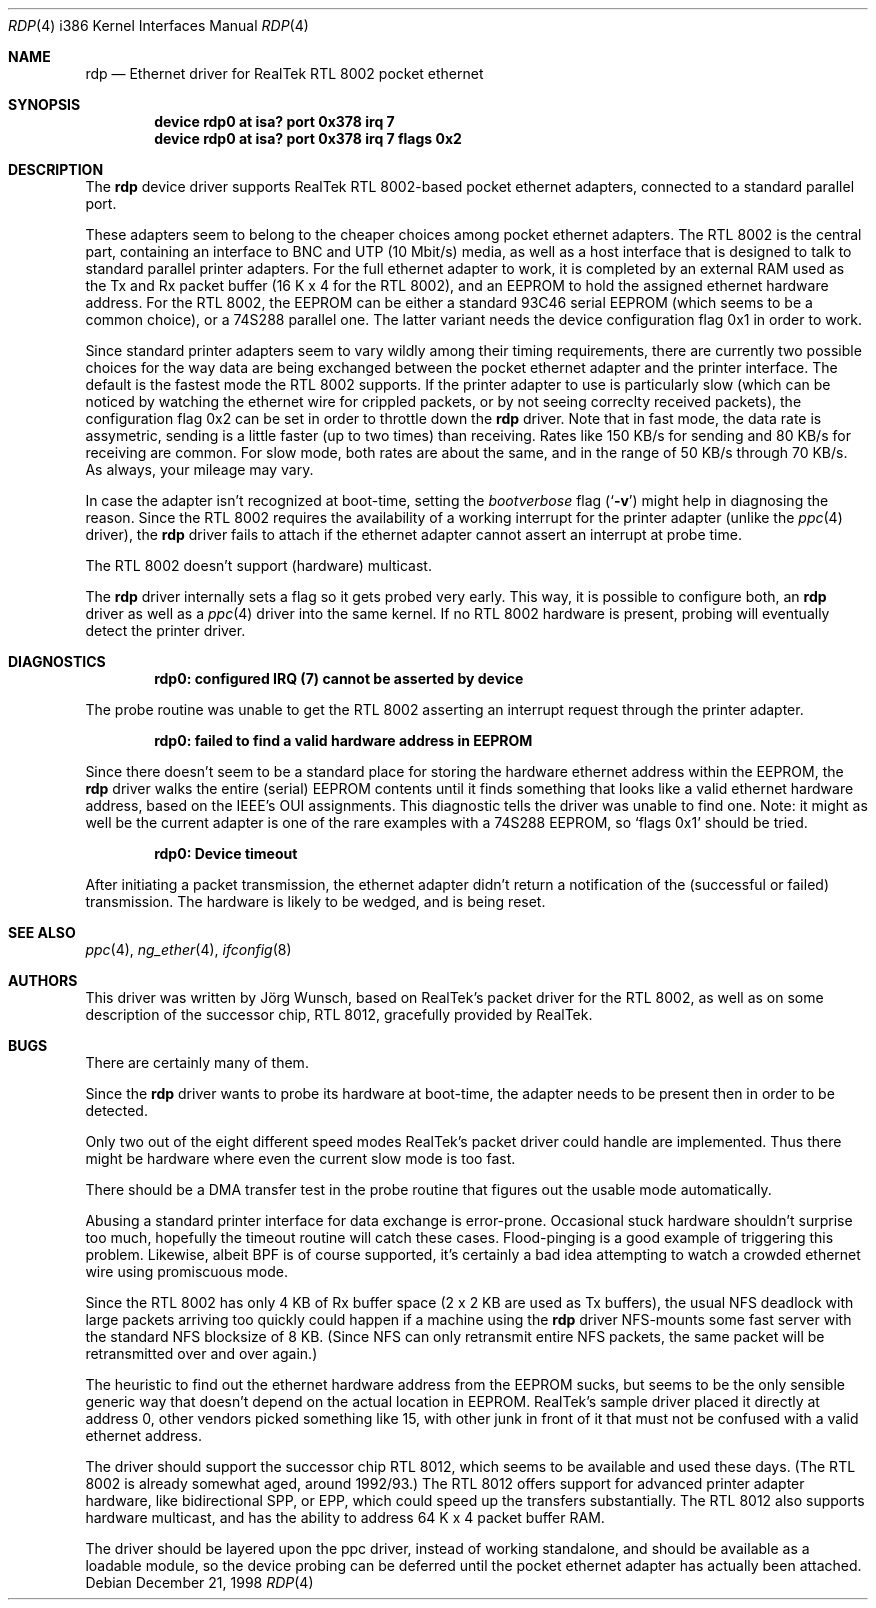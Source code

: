 .\"
.\"
.\" Copyright (c) 1997 Joerg Wunsch
.\"
.\" All rights reserved.
.\"
.\" Redistribution and use in source and binary forms, with or without
.\" modification, are permitted provided that the following conditions
.\" are met:
.\" 1. Redistributions of source code must retain the above copyright
.\"    notice, this list of conditions and the following disclaimer.
.\" 2. Redistributions in binary form must reproduce the above copyright
.\"    notice, this list of conditions and the following disclaimer in the
.\"    documentation and/or other materials provided with the distribution.
.\"
.\" THIS SOFTWARE IS PROVIDED BY THE DEVELOPERS ``AS IS'' AND ANY EXPRESS OR
.\" IMPLIED WARRANTIES, INCLUDING, BUT NOT LIMITED TO, THE IMPLIED WARRANTIES
.\" OF MERCHANTABILITY AND FITNESS FOR A PARTICULAR PURPOSE ARE DISCLAIMED.
.\" IN NO EVENT SHALL THE DEVELOPERS BE LIABLE FOR ANY DIRECT, INDIRECT,
.\" INCIDENTAL, SPECIAL, EXEMPLARY, OR CONSEQUENTIAL DAMAGES (INCLUDING, BUT
.\" NOT LIMITED TO, PROCUREMENT OF SUBSTITUTE GOODS OR SERVICES; LOSS OF USE,
.\" DATA, OR PROFITS; OR BUSINESS INTERRUPTION) HOWEVER CAUSED AND ON ANY
.\" THEORY OF LIABILITY, WHETHER IN CONTRACT, STRICT LIABILITY, OR TORT
.\" (INCLUDING NEGLIGENCE OR OTHERWISE) ARISING IN ANY WAY OUT OF THE USE OF
.\" THIS SOFTWARE, EVEN IF ADVISED OF THE POSSIBILITY OF SUCH DAMAGE.
.\"
.\" $FreeBSD$
.\"
.\"
.\" " (emacs disconfusion)
.Dd December 21, 1998
.Dt RDP 4 i386
.Os
.Sh NAME
.Nm rdp
.Nd Ethernet driver for RealTek RTL 8002 pocket ethernet
.Sh SYNOPSIS
.Cd "device rdp0 at isa? port 0x378 irq 7"
.Cd "device rdp0 at isa? port 0x378 irq 7 flags 0x2"
.Sh DESCRIPTION
The
.Nm
device driver supports RealTek RTL 8002-based pocket ethernet adapters,
connected to a standard parallel port.
.Pp
These adapters seem to belong to the cheaper choices among pocket
ethernet adapters.  The RTL 8002 is the central part, containing an
interface to BNC and UTP (10 Mbit/s) media, as well as a host
interface that is designed to talk to standard parallel printer
adapters.  For the full ethernet adapter to work, it is completed by
an external RAM used as the Tx and Rx packet buffer (16 K x 4 for the
RTL 8002), and an EEPROM to hold the assigned ethernet hardware
address.  For the RTL 8002, the EEPROM can be either a standard 93C46
serial EEPROM (which seems to be a common choice), or a 74S288
parallel one.  The latter variant needs the device configuration flag
0x1 in order to work.
.Pp
Since standard printer adapters seem to vary wildly among their timing
requirements, there are currently two possible choices for the way
data are being exchanged between the pocket ethernet adapter and the
printer interface.  The default is the fastest mode the RTL 8002
supports.  If the printer adapter to use is particularly slow (which
can be noticed by watching the ethernet wire for crippled packets, or
by not seeing correclty received packets), the configuration flag 0x2
can be set in order to throttle down the
.Nm
driver.  Note that in fast mode, the data rate is assymetric, sending
is a little faster (up to two times) than receiving.  Rates like 150
KB/s for sending and 80 KB/s for receiving are common.  For slow mode,
both rates are about the same, and in the range of 50 KB/s through 70
KB/s.  As always, your mileage may vary.
.Pp
In case the adapter isn't recognized at boot-time, setting the
.Em bootverbose
flag
.Pq Ql Fl v
might help in diagnosing the reason.  Since the RTL 8002 requires
the availability of a working interrupt for the printer adapter (unlike
the
.Xr ppc 4
driver), the
.Nm
driver fails to attach if the ethernet adapter cannot assert an
interrupt at probe time.
.Pp
The RTL 8002 doesn't support (hardware) multicast.
.Pp
The
.Nm
driver internally sets a flag so it gets probed very early.  This way,
it is possible to configure both, an
.Nm
driver as well as a
.Xr ppc 4
driver into the same kernel.  If no RTL 8002 hardware is present, probing
will eventually detect the printer driver.
.Sh DIAGNOSTICS
.Dl "rdp0: configured IRQ (7) cannot be asserted by device"
.Pp
The probe routine was unable to get the RTL 8002 asserting an interrupt
request through the printer adapter.
.Pp
.Dl "rdp0: failed to find a valid hardware address in EEPROM"
.Pp
Since there doesn't seem to be a standard place for storing the hardware
ethernet address within the EEPROM, the
.Nm
driver walks the entire (serial) EEPROM contents until it finds something
that looks like a valid ethernet hardware address, based on the IEEE's
OUI assignments.  This diagnostic tells the driver was unable to find
one.  Note: it might as well be the current adapter is one of the rare
examples with a 74S288 EEPROM, so
.Ql flags 0x1
should be tried.
.Pp
.Dl "rdp0: Device timeout"
.Pp
After initiating a packet transmission, the ethernet adapter didn't
return a notification of the (successful or failed) transmission.  The
hardware is likely to be wedged, and is being reset.
.Sh SEE ALSO
.Xr ppc 4 ,
.Xr ng_ether 4 ,
.Xr ifconfig 8
.Sh AUTHORS
This driver was written by
.An J\(:org Wunsch ,
based on RealTek's packet driver for the RTL 8002, as well as on some
description of the successor chip, RTL 8012, gracefully provided by
RealTek.
.Sh BUGS
There are certainly many of them.
.Pp
Since the
.Nm
driver wants to probe its hardware at boot-time, the adapter needs
to be present then in order to be detected.
.Pp
Only two out of the eight different speed modes RealTek's packet
driver could handle are implemented.  Thus there might be hardware
where even the current slow mode is too fast.
.Pp
There should be a DMA transfer test in the probe routine that figures
out the usable mode automatically.
.Pp
Abusing a standard printer interface for data exchange is error-prone.
Occasional stuck hardware shouldn't surprise too much, hopefully the
timeout routine will catch these cases.  Flood-pinging is a good
example of triggering this problem.  Likewise, albeit BPF is of course
supported, it's certainly a bad idea attempting to watch a crowded
ethernet wire using promiscuous mode.
.Pp
Since the RTL 8002 has only 4 KB of Rx buffer space (2 x 2 KB are used
as Tx buffers), the usual NFS deadlock with large packets arriving too
quickly could happen if a machine using the
.Nm
driver NFS-mounts some fast server with the standard NFS blocksize of
8 KB.  (Since NFS can only retransmit entire NFS packets, the same
packet will be retransmitted over and over again.)
.Pp
The heuristic to find out the ethernet hardware address from the
EEPROM sucks, but seems to be the only sensible generic way that
doesn't depend on the actual location in EEPROM.  RealTek's sample
driver placed it directly at address 0, other vendors picked something
like 15, with other junk in front of it that must not be confused with
a valid ethernet address.
.Pp
The driver should support the successor chip RTL 8012, which seems to
be available and used these days.  (The RTL 8002 is already somewhat
aged, around 1992/93.)  The RTL 8012 offers support for advanced
printer adapter hardware, like bidirectional SPP, or EPP, which could
speed up the transfers substantially.  The RTL 8012 also supports
hardware multicast, and has the ability to address 64 K x 4 packet
buffer RAM.
.Pp
The driver should be layered upon the ppc driver, instead of working
standalone, and should be available as a loadable module, so the
device probing can be deferred until the pocket ethernet adapter has
actually been attached.
